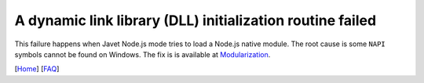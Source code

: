 ==========================================================
A dynamic link library (DLL) initialization routine failed
==========================================================

This failure happens when Javet Node.js mode tries to load a Node.js native module. The root cause is some ``NAPI`` symbols cannot be found on Windows. The fix is is available at `Modularization <../reference/modularization.rst>`_.

[`Home <../../README.rst>`_] [`FAQ <index.rst>`_]
